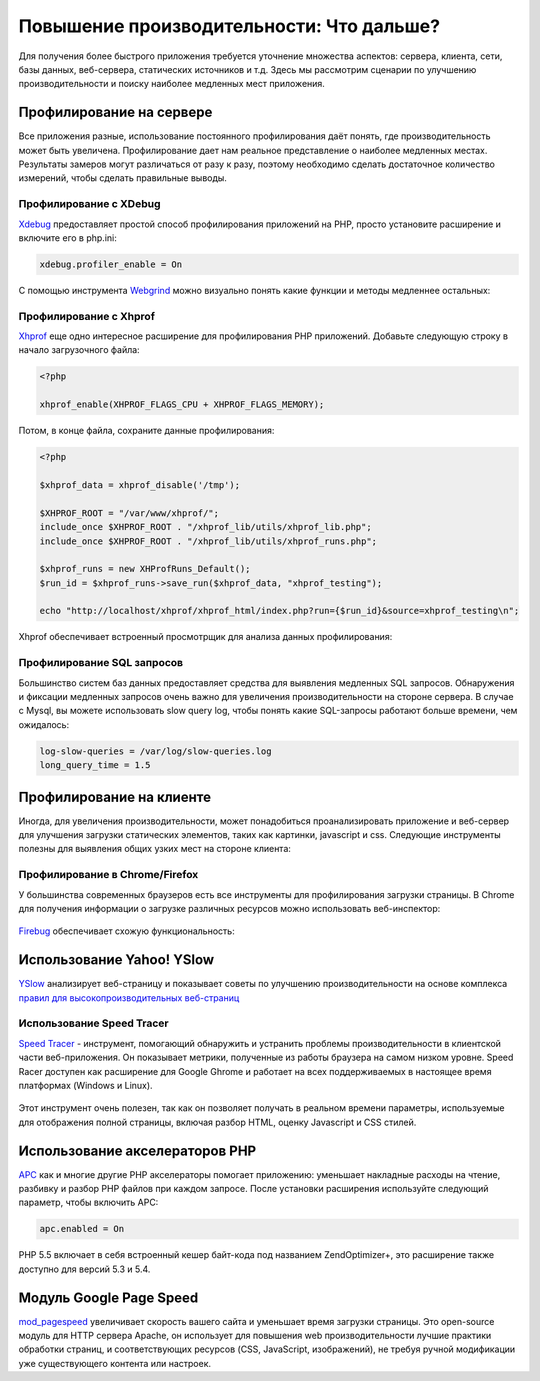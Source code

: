 Повышение производительности: Что дальше?
=========================================
Для получения более быстрого приложения требуется уточнение множества аспектов: сервера, клиента, сети, базы данных, веб-сервера, статических
источников и т.д. Здесь мы рассмотрим сценарии по улучшению производительности и поиску наиболее медленных мест приложения.

Профилирование на сервере
-------------------------
Все приложения разные, использование постоянного профилирования даёт понять, где производительность может быть увеличена.
Профилирование дает нам реальное представление о наиболее медленных местах. Результаты замеров могут различаться от разу к разу,
поэтому необходимо сделать достаточное количество измерений, чтобы сделать правильные выводы.

Профилирование с XDebug
^^^^^^^^^^^^^^^^^^^^^^^
Xdebug_ предоставляет простой способ профилирования приложений на PHP, просто установите расширение и включите его в php.ini:

.. code-block:: ini

    xdebug.profiler_enable = On

С помощью инструмента Webgrind_ можно визуально понять какие функции и методы медленнее остальных:

.. figure:: ../_static/img/webgrind.jpg
    :align: center

Профилирование с Xhprof
^^^^^^^^^^^^^^^^^^^^^^^
Xhprof_ еще одно интересное расширение для профилирования PHP приложений. Добавьте следующую строку в начало загрузочного файла:

.. code-block:: php

    <?php

    xhprof_enable(XHPROF_FLAGS_CPU + XHPROF_FLAGS_MEMORY);

Потом, в конце файла, сохраните данные профилирования:

.. code-block:: php

    <?php

    $xhprof_data = xhprof_disable('/tmp');

    $XHPROF_ROOT = "/var/www/xhprof/";
    include_once $XHPROF_ROOT . "/xhprof_lib/utils/xhprof_lib.php";
    include_once $XHPROF_ROOT . "/xhprof_lib/utils/xhprof_runs.php";

    $xhprof_runs = new XHProfRuns_Default();
    $run_id = $xhprof_runs->save_run($xhprof_data, "xhprof_testing");

    echo "http://localhost/xhprof/xhprof_html/index.php?run={$run_id}&source=xhprof_testing\n";

Xhprof обеспечивает встроенный просмотрщик для анализа данных профилирования:

.. figure:: ../_static/img/xhprof-2.jpg
    :align: center

.. figure:: ../_static/img/xhprof-1.jpg
    :align: center

Профилирование SQL запросов
^^^^^^^^^^^^^^^^^^^^^^^^^^^
Большинство систем баз данных предоставляет средства для выявления медленных SQL запросов. Обнаружения и фиксации медленных запросов
очень важно для увеличения производительности на стороне сервера. В случае с Mysql, вы можете использовать slow query log, чтобы понять
какие SQL-запросы работают больше времени, чем ожидалось:

.. code-block:: ini

    log-slow-queries = /var/log/slow-queries.log
    long_query_time = 1.5

Профилирование на клиенте
-------------------------
Иногда, для увеличения производительности, может понадобиться проанализировать приложение и веб-сервер для улучшения загрузки статических
элементов, таких как картинки, javascript и css. Следующие инструменты полезны для выявления общих узких мест на стороне клиента:

Профилирование в Chrome/Firefox
^^^^^^^^^^^^^^^^^^^^^^^^^^^^^^^
У большинства современных браузеров есть все инструменты для профилирования загрузки страницы. В Chrome для получения информации о загрузке
различных ресурсов можно использовать веб-инспектор:

.. figure:: ../_static/img/chrome-1.jpg
    :align: center

Firebug_ обеспечивает схожую функциональность:

.. figure:: ../_static/img/firefox-1.jpg
    :align: center

Использование Yahoo! YSlow
--------------------------
YSlow_ анализирует веб-страницу и показывает советы по улучшению производительности на основе комплекса `правил для высокопроизводительных веб-страниц`_

.. figure:: ../_static/img/yslow-1.jpg
    :align: center

Использование Speed Tracer
^^^^^^^^^^^^^^^^^^^^^^^^^^
`Speed Tracer`_ - инструмент, помогающий обнаружить и устранить проблемы производительности в клиентской части веб-приложения. Он показывает метрики,
полученные из работы браузера на самом низком уровне. Speed Racer доступен как расширение для Google Ghrome и работает на всех поддерживаемых в настоящее
время платформах (Windows и Linux).

.. figure:: ../_static/img/speed-tracer.jpg
    :align: center

Этот инструмент очень полезен, так как он позволяет получать в реальном времени параметры, используемые для отображения полной страницы, включая разбор HTML,
оценку Javascript и CSS стилей.

Использование акселераторов PHP
-------------------------------
APC_ как и многие другие PHP акселераторы помогает приложению: уменьшает накладные расходы на чтение, разбивку и разбор PHP файлов при каждом запросе.
После уcтановки расширения используйте следующий параметр, чтобы включить APC:

.. code-block:: ini

    apc.enabled = On

PHP 5.5 включает в себя встроенный кешер байт-кода под названием ZendOptimizer+, это расширение также доступно для версий 5.3 и 5.4.

Модуль Google Page Speed
------------------------
mod_pagespeed_ увеличивает скорость вашего сайта и уменьшает время загрузки страницы. Это open-source модуль для HTTP сервера Apache, он использует
для повышения web производительности лучшие практики обработки страниц, и соответствующих ресурсов (CSS, JavaScript, изображений), не требуя
ручной модификации уже существующего контента или настроек.

.. _firebug: http://getfirebug.com/
.. _YSlow: http://developer.yahoo.com/yslow/
.. _правил для высокопроизводительных веб-страниц: http://developer.yahoo.com/performance/rules.html
.. _XDebug: http://xdebug.org/docs
.. _Xhprof: https://github.com/facebook/xhprof
.. _Speed Tracer: https://developers.google.com/web-toolkit/speedtracer/
.. _Webgrind: http://github.com/jokkedk/webgrind/
.. _APC: http://php.net/manual/en/book.apc.php
.. _mod_pagespeed: https://developers.google.com/speed/pagespeed/mod

